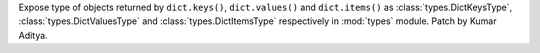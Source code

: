 Expose type of objects returned by ``dict.keys()``, ``dict.values()`` and ``dict.items()``
as :class:`types.DictKeysType`, :class:`types.DictValuesType` and :class:`types.DictItemsType`
respectively in :mod:`types` module. Patch by Kumar Aditya.